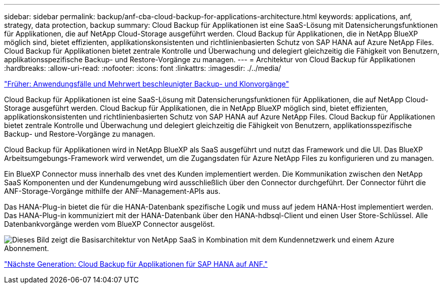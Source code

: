 ---
sidebar: sidebar 
permalink: backup/anf-cba-cloud-backup-for-applications-architecture.html 
keywords: applications, anf, strategy, data protection, backup 
summary: Cloud Backup für Applikationen ist eine SaaS-Lösung mit Datensicherungsfunktionen für Applikationen, die auf NetApp Cloud-Storage ausgeführt werden. Cloud Backup für Applikationen, die in NetApp BlueXP möglich sind, bietet effizienten, applikationskonsistenten und richtlinienbasierten Schutz von SAP HANA auf Azure NetApp Files. Cloud Backup für Applikationen bietet zentrale Kontrolle und Überwachung und delegiert gleichzeitig die Fähigkeit von Benutzern, applikationsspezifische Backup- und Restore-Vorgänge zu managen. 
---
= Architektur von Cloud Backup für Applikationen
:hardbreaks:
:allow-uri-read: 
:nofooter: 
:icons: font
:linkattrs: 
:imagesdir: ./../media/


link:anf-cba-use-cases-and-value-of-accelerated-backup-and-cloning-operations_overview.html["Früher: Anwendungsfälle und Mehrwert beschleunigter Backup- und Klonvorgänge"]

[role="lead"]
Cloud Backup für Applikationen ist eine SaaS-Lösung mit Datensicherungsfunktionen für Applikationen, die auf NetApp Cloud-Storage ausgeführt werden. Cloud Backup für Applikationen, die in NetApp BlueXP möglich sind, bietet effizienten, applikationskonsistenten und richtlinienbasierten Schutz von SAP HANA auf Azure NetApp Files. Cloud Backup für Applikationen bietet zentrale Kontrolle und Überwachung und delegiert gleichzeitig die Fähigkeit von Benutzern, applikationsspezifische Backup- und Restore-Vorgänge zu managen.

Cloud Backup für Applikationen wird in NetApp BlueXP als SaaS ausgeführt und nutzt das Framework und die UI. Das BlueXP Arbeitsumgebungs-Framework wird verwendet, um die Zugangsdaten für Azure NetApp Files zu konfigurieren und zu managen.

Ein BlueXP Connector muss innerhalb des vnet des Kunden implementiert werden. Die Kommunikation zwischen den NetApp SaaS Komponenten und der Kundenumgebung wird ausschließlich über den Connector durchgeführt. Der Connector führt die ANF-Storage-Vorgänge mithilfe der ANF-Management-APIs aus.

Das HANA-Plug-in bietet die für die HANA-Datenbank spezifische Logik und muss auf jedem HANA-Host implementiert werden. Das HANA-Plug-in kommuniziert mit der HANA-Datenbank über den HANA-hdbsql-Client und einen User Store-Schlüssel. Alle Datenbankvorgänge werden vom BlueXP Connector ausgelöst.

image:anf-cba-image5.png["Dieses Bild zeigt die Basisarchitektur von NetApp SaaS in Kombination mit dem Kundennetzwerk und einem Azure Abonnement."]

link:anf-cba-cloud-backup-for-applications-for-sap-hana-on-anf.html["Nächste Generation: Cloud Backup für Applikationen für SAP HANA auf ANF."]
